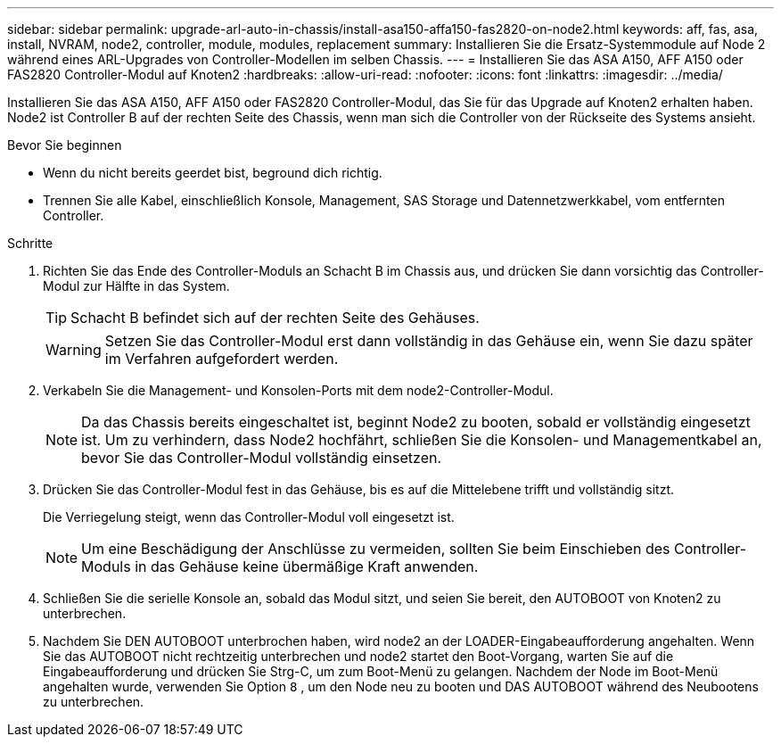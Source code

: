 ---
sidebar: sidebar 
permalink: upgrade-arl-auto-in-chassis/install-asa150-affa150-fas2820-on-node2.html 
keywords: aff, fas, asa, install, NVRAM, node2, controller, module, modules, replacement 
summary: Installieren Sie die Ersatz-Systemmodule auf Node 2 während eines ARL-Upgrades von Controller-Modellen im selben Chassis. 
---
= Installieren Sie das ASA A150, AFF A150 oder FAS2820 Controller-Modul auf Knoten2
:hardbreaks:
:allow-uri-read: 
:nofooter: 
:icons: font
:linkattrs: 
:imagesdir: ../media/


[role="lead"]
Installieren Sie das ASA A150, AFF A150 oder FAS2820 Controller-Modul, das Sie für das Upgrade auf Knoten2 erhalten haben. Node2 ist Controller B auf der rechten Seite des Chassis, wenn man sich die Controller von der Rückseite des Systems ansieht.

.Bevor Sie beginnen
* Wenn du nicht bereits geerdet bist, beground dich richtig.
* Trennen Sie alle Kabel, einschließlich Konsole, Management, SAS Storage und Datennetzwerkkabel, vom entfernten Controller.


.Schritte
. Richten Sie das Ende des Controller-Moduls an Schacht B im Chassis aus, und drücken Sie dann vorsichtig das Controller-Modul zur Hälfte in das System.
+

TIP: Schacht B befindet sich auf der rechten Seite des Gehäuses.

+

WARNING: Setzen Sie das Controller-Modul erst dann vollständig in das Gehäuse ein, wenn Sie dazu später im Verfahren aufgefordert werden.

. Verkabeln Sie die Management- und Konsolen-Ports mit dem node2-Controller-Modul.
+

NOTE: Da das Chassis bereits eingeschaltet ist, beginnt Node2 zu booten, sobald er vollständig eingesetzt ist.  Um zu verhindern, dass Node2 hochfährt, schließen Sie die Konsolen- und Managementkabel an, bevor Sie das Controller-Modul vollständig einsetzen.

. Drücken Sie das Controller-Modul fest in das Gehäuse, bis es auf die Mittelebene trifft und vollständig sitzt.
+
Die Verriegelung steigt, wenn das Controller-Modul voll eingesetzt ist.

+

NOTE: Um eine Beschädigung der Anschlüsse zu vermeiden, sollten Sie beim Einschieben des Controller-Moduls in das Gehäuse keine übermäßige Kraft anwenden.

. Schließen Sie die serielle Konsole an, sobald das Modul sitzt, und seien Sie bereit, den AUTOBOOT von Knoten2 zu unterbrechen.
. Nachdem Sie DEN AUTOBOOT unterbrochen haben, wird node2 an der LOADER-Eingabeaufforderung angehalten. Wenn Sie das AUTOBOOT nicht rechtzeitig unterbrechen und node2 startet den Boot-Vorgang, warten Sie auf die Eingabeaufforderung und drücken Sie Strg-C, um zum Boot-Menü zu gelangen. Nachdem der Node im Boot-Menü angehalten wurde, verwenden Sie Option `8` , um den Node neu zu booten und DAS AUTOBOOT während des Neubootens zu unterbrechen.

